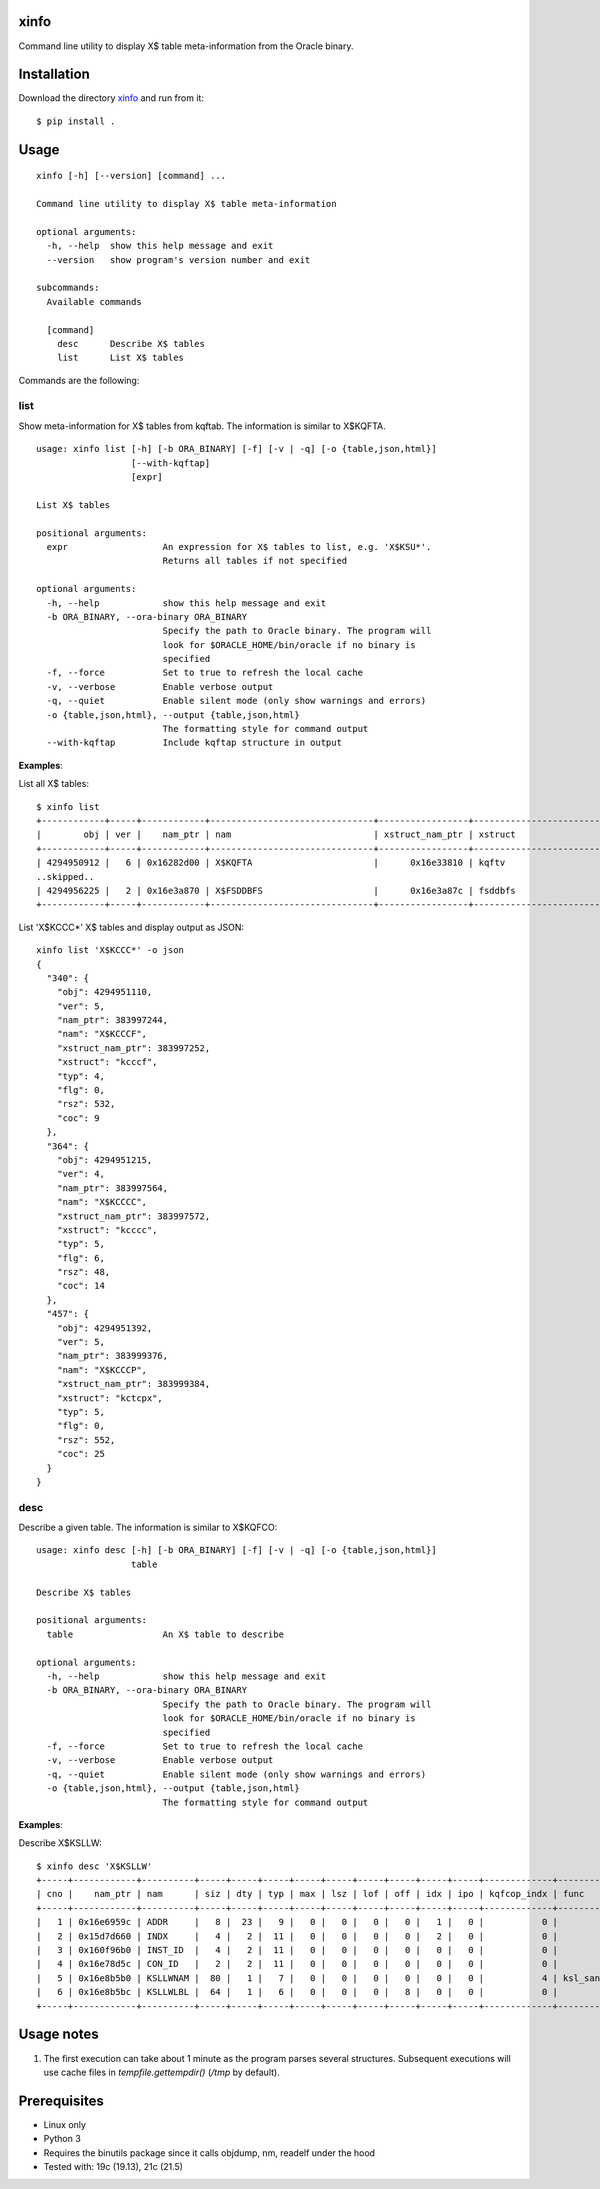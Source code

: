 xinfo
=====

Command line utility to display X$ table meta-information from the Oracle binary.

Installation
============

Download the directory `xinfo <https://downgit.github.io/#/home?url=https:%2F%2Fgithub.com%2Fmvelikikh%2Foracle%2Ftree%2Fmaster%2Ftools%2Fxinfo>`_ and run from it::

    $ pip install .

Usage
=====

::

    xinfo [-h] [--version] [command] ...

    Command line utility to display X$ table meta-information

    optional arguments:
      -h, --help  show this help message and exit
      --version   show program's version number and exit

    subcommands:
      Available commands

      [command]
        desc      Describe X$ tables
        list      List X$ tables

Commands are the following:

list
----

Show meta-information for X$ tables from kqftab. The information is similar to X$KQFTA.

::

    usage: xinfo list [-h] [-b ORA_BINARY] [-f] [-v | -q] [-o {table,json,html}]
                      [--with-kqftap]
                      [expr]
    
    List X$ tables
    
    positional arguments:
      expr                  An expression for X$ tables to list, e.g. 'X$KSU*'.
                            Returns all tables if not specified
    
    optional arguments:
      -h, --help            show this help message and exit
      -b ORA_BINARY, --ora-binary ORA_BINARY
                            Specify the path to Oracle binary. The program will
                            look for $ORACLE_HOME/bin/oracle if no binary is
                            specified
      -f, --force           Set to true to refresh the local cache
      -v, --verbose         Enable verbose output
      -q, --quiet           Enable silent mode (only show warnings and errors)
      -o {table,json,html}, --output {table,json,html}
                            The formatting style for command output
      --with-kqftap         Include kqftap structure in output

**Examples**:

List all X$ tables::

    $ xinfo list
    +------------+-----+------------+-------------------------------+-----------------+---------------------------+-----+------+--------+-----+
    |        obj | ver |    nam_ptr | nam                           | xstruct_nam_ptr | xstruct                   | typ |  flg |    rsz | coc |
    +------------+-----+------------+-------------------------------+-----------------+---------------------------+-----+------+--------+-----+
    | 4294950912 |   6 | 0x16282d00 | X$KQFTA                       |      0x16e33810 | kqftv                     |   4 |    0 |     80 |  11 |
    ..skipped..
    | 4294956225 |   2 | 0x16e3a870 | X$FSDDBFS                     |      0x16e3a87c | fsddbfs                   |   4 |    0 |   1144 |  14 |
    +------------+-----+------------+-------------------------------+-----------------+---------------------------+-----+------+--------+-----+

List 'X$KCCC*' X$ tables and display output as JSON::

    xinfo list 'X$KCCC*' -o json
    {
      "340": {
        "obj": 4294951110,
        "ver": 5,
        "nam_ptr": 383997244,
        "nam": "X$KCCCF",
        "xstruct_nam_ptr": 383997252,
        "xstruct": "kcccf",
        "typ": 4,
        "flg": 0,
        "rsz": 532,
        "coc": 9
      },
      "364": {
        "obj": 4294951215,
        "ver": 4,
        "nam_ptr": 383997564,
        "nam": "X$KCCCC",
        "xstruct_nam_ptr": 383997572,
        "xstruct": "kcccc",
        "typ": 5,
        "flg": 6,
        "rsz": 48,
        "coc": 14
      },
      "457": {
        "obj": 4294951392,
        "ver": 5,
        "nam_ptr": 383999376,
        "nam": "X$KCCCP",
        "xstruct_nam_ptr": 383999384,
        "xstruct": "kctcpx",
        "typ": 5,
        "flg": 0,
        "rsz": 552,
        "coc": 25
      }
    }


desc
----

Describe a given table. The information is similar to X$KQFCO::

    usage: xinfo desc [-h] [-b ORA_BINARY] [-f] [-v | -q] [-o {table,json,html}]
                      table
    
    Describe X$ tables
    
    positional arguments:
      table                 An X$ table to describe
    
    optional arguments:
      -h, --help            show this help message and exit
      -b ORA_BINARY, --ora-binary ORA_BINARY
                            Specify the path to Oracle binary. The program will
                            look for $ORACLE_HOME/bin/oracle if no binary is
                            specified
      -f, --force           Set to true to refresh the local cache
      -v, --verbose         Enable verbose output
      -q, --quiet           Enable silent mode (only show warnings and errors)
      -o {table,json,html}, --output {table,json,html}
                            The formatting style for command output

**Examples**:

Describe X$KSLLW::

    $ xinfo desc 'X$KSLLW'
    +-----+------------+----------+-----+-----+-----+-----+-----+-----+-----+-----+-----+-------------+--------------------------+
    | cno |    nam_ptr | nam      | siz | dty | typ | max | lsz | lof | off | idx | ipo | kqfcop_indx | func                     |
    +-----+------------+----------+-----+-----+-----+-----+-----+-----+-----+-----+-----+-------------+--------------------------+
    |   1 | 0x16e6959c | ADDR     |   8 |  23 |   9 |   0 |   0 |   0 |   0 |   1 |   0 |           0 |                          |
    |   2 | 0x15d7d660 | INDX     |   4 |   2 |  11 |   0 |   0 |   0 |   0 |   2 |   0 |           0 |                          |
    |   3 | 0x160f96b0 | INST_ID  |   4 |   2 |  11 |   0 |   0 |   0 |   0 |   0 |   0 |           0 |                          |
    |   4 | 0x16e78d5c | CON_ID   |   2 |   2 |  11 |   0 |   0 |   0 |   0 |   0 |   0 |           0 |                          |
    |   5 | 0x16e8b5b0 | KSLLWNAM |  80 |   1 |   7 |   0 |   0 |   0 |   0 |   0 |   0 |           4 | ksl_sanitize_latch_where |
    |   6 | 0x16e8b5bc | KSLLWLBL |  64 |   1 |   6 |   0 |   0 |   0 |   8 |   0 |   0 |           0 |                          |
    +-----+------------+----------+-----+-----+-----+-----+-----+-----+-----+-----+-----+-------------+--------------------------+


Usage notes
===========

1. The first execution can take about 1 minute as the program parses several structures. Subsequent executions will use cache files in `tempfile.gettempdir()` (`/tmp` by default).

Prerequisites
=============
- Linux only
- Python 3
- Requires the binutils package since it calls objdump, nm, readelf under the hood
- Tested with: 19c (19.13), 21c (21.5)
